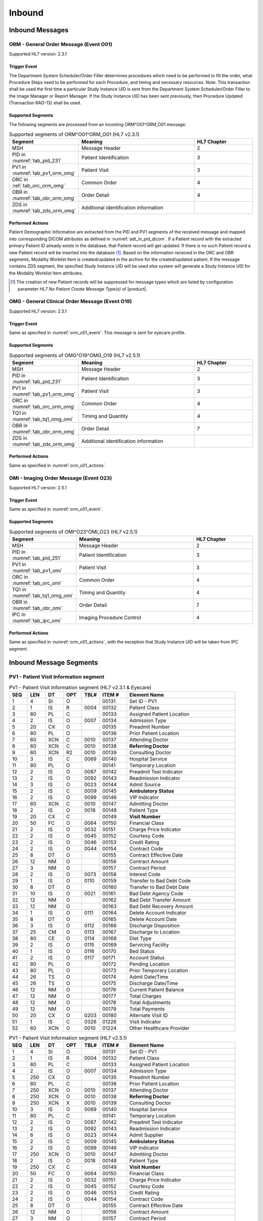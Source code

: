Inbound
#######

.. _orm_messages:

Inbound Messages
================

.. _orm_o01:

ORM - General Order Message (Event O01)
---------------------------------------
Supported HL7 version: 2.3.1

.. _orm_o01_event:

Trigger Event
^^^^^^^^^^^^^
The Department System Scheduler/Order Filler determines procedures which need to be performed to fill the order, what
Procedure Steps need to be performed for each Procedure, and timing and necessary resources.
Note: This transaction shall be used the first time a particular Study Instance UID is sent from the Department System
Scheduler/Order Filler to the Image Manager or Report Manager. If the Study Instance UID has been sent previously, then
Procedure Updated (Transaction RAD-13) shall be used.

.. _orm_o01_segments:

Supported Segments
^^^^^^^^^^^^^^^^^^
The following segments are processed from an incoming ORM^O01^ORM_O01 message:

.. csv-table:: Supported segments of ORM^O01^ORM_O01 (HL7 v2.3.1)
   :header: Segment, Meaning, HL7 Chapter
   :widths: 25, 50, 25

   MSH, Message Header, 2
   PID in :numref:`tab_pid_231`, Patient Identification, 3
   PV1 in :numref:`tab_pv1_orm_omg`, Patient Visit, 3
   ORC in :ref:`tab_orc_orm_omg`, Common Order, 4
   OBR in :numref:`tab_obr_orm_omg`, Order Detail, 4
   ZDS in :numref:`tab_zds_orm_omg`, Additional identification information

.. _orm_o01_actions:

Performed Actions
^^^^^^^^^^^^^^^^^
Patient Demographic Information are extracted from the PID and PV1 segments of the received message and mapped
into corresponding DICOM attributes as defined in :numref:`adt_in_pid_dicom`. If a Patient record with the extracted
primary Patient ID already exists in the database, that Patient record will get updated. If there is no such Patient
record a new Patient record will be inserted into the database [#hl7NoPatientCreateMessageType]_.
Based on the information received in the ORC and OBR segments, Modality Worklist Item is created/updated in the archive
for the created/updated patient. If the message contains ZDS segment, the specified Study Instance UID will be used else
system will generate a Study Instance UID for the Modality Worklist Item attributes.

.. [#hl7NoPatientCreateMessageType] The creation of new Patient records will be suppressed for message types which are
   listed by configuration parameter *HL7 No Patient Create Message Type(s)*  of |product|.

.. _omg_o19:

OMG - General Clinical Order Message (Event O19)
------------------------------------------------
Supported HL7 version: 2.5.1

Trigger Event
^^^^^^^^^^^^^
Same as specified in :numref:`orm_o01_event`. This message is sent for eyecare profile.

Supported Segments
^^^^^^^^^^^^^^^^^^
.. csv-table:: Supported segments of OMG^O19^OMG_O19 (HL7 v2.5.1)
   :header: Segment, Meaning, HL7 Chapter
   :widths: 25, 50, 25

   MSH, Message Header, 2
   PID in :numref:`tab_pid_231`, Patient Identification, 3
   PV1 in :numref:`tab_pv1_orm_omg`, Patient Visit, 3
   ORC in :numref:`tab_orc_orm_omg`, Common Order, 4
   TQ1 in :numref:`tab_tq1_omg_omi`, Timing and Quantity, 4
   OBR in :numref:`tab_obr_orm_omg`, Order Detail, 7
   ZDS in :numref:`tab_zds_orm_omg`, Additional identification information

Performed Actions
^^^^^^^^^^^^^^^^^
Same as specified in :numref:`orm_o01_actions`.

.. _omi_o23:

OMI - Imaging Order Message (Event O23)
---------------------------------------
Supported HL7 version: 2.5.1

Trigger Event
^^^^^^^^^^^^^
Same as specified in :numref:`orm_o01_event`.

Supported Segments
^^^^^^^^^^^^^^^^^^
.. csv-table:: Supported segments of OMI^O23^OMI_O23 (HL7 v2.5.1)
   :header: Segment, Meaning, HL7 Chapter
   :widths: 25, 50, 25

   MSH, Message Header, 2
   PID in :numref:`tab_pid_251`, Patient Identification, 3
   PV1 in :numref:`tab_pv1_omi`, Patient Visit, 3
   ORC in :numref:`tab_orc_omi`, Common Order, 4
   TQ1 in :numref:`tab_tq1_omg_omi`, Timing and Quantity, 4
   OBR in :numref:`tab_obr_omi`, Order Detail, 7
   IPC in :numref:`tab_ipc_omi`, Imaging Procedure Control, 4

Performed Actions
^^^^^^^^^^^^^^^^^
Same as specified in :numref:`orm_o01_actions`, with the exception that Study Instance UID will be taken from IPC
segment.

.. _orm_segments:

Inbound Message Segments
========================

.. _orm_pv1:

PV1 - Patient Visit Information segment
---------------------------------------

.. csv-table:: PV1 - Patient Visit Information segment (HL7 v2.3.1 & Eyecare)
   :name: tab_pv1_orm_omg
   :header: SEQ, LEN, DT, OPT, TBL#, ITEM #, Element Name
   :widths: 8, 8, 8, 8, 8, 12, 48

   1, 4, SI, O, , 00131, Set ID - PV1
   2, 1, IS, R, 0004, 00132, Patient Class
   3, 80, PL, C, , 00133, Assigned Patient Location
   4, 2, IS, O, 0007, 00134, Admission Type
   5, 20, CX, O, , 00135, Preadmit Number
   6, 80, PL, O, , 00136, Prior Patient Location
   7, 60, XCN, C, 0010, 00137, Attending Doctor
   8, 60, XCN, C, 0010, 00138, **Referring Doctor**
   9, 60, XCN, R2, 0010, 00139, Consulting Doctor
   10, 3, IS, C, 0069, 00140, Hospital Service
   11, 80, PL, O, , 00141, Temporary Location
   12, 2, IS, O, 0087, 00142, Preadmit Test Indicator
   13, 2, IS, O, 0092, 00143, Readmission Indicator
   14, 3, IS, O, 0023, 00144, Admit Source
   15, 2, IS, C, 0009, 00145, **Ambulatory Status**
   16, 2 , IS, O, 0099, 00146, VIP Indicator
   17, 60, XCN, C, 0010, 00147, Admitting Doctor
   18, 2, IS, O, 0018, 00148, Patient Type
   19, 20, CX, C, , 00149, **Visit Number**
   20, 50, FC, O, 0064, 00150, Financial Class
   21, 2, IS, O, 0032, 00151, Charge Price Indicator
   22, 2, IS, O, 0045, 00152, Courtesy Code
   23, 2, IS, O, 0046, 00153, Credit Rating
   24, 2, IS, O, 0044, 00154, Contract Code
   25, 8, DT, O, , 00155, Contract Effective Date
   26, 12, NM, O, , 00156, Contract Amount
   27, 3, NM, O, , 00157, Contract Period
   28, 2, IS, O, 0073, 00158, Interest Code
   29, 1, IS, O, 0110, 00159, Transfer to Bad Debt Code
   30, 8, DT, O, , 00160, Transfer to Bad Debt Date
   31, 10, IS, O, 0021, 00161, Bad Debt Agency Code
   32, 12, NM, O, , 00162, Bad Debt Transfer Amount
   33, 12, NM, O, , 00163, Bad Debt Recovery Amount
   34, 1, IS, O, 0111, 00164, Delete Account Indicator
   35, 8, DT, O, , 00165, Delete Account Date
   36, 3, IS, O, 0112, 00166, Discharge Disposition
   37, 25, CM, O, 0113, 00167, Discharge to Location
   38, 80, CE, O, 0114, 00168, Diet Type
   39, 2, IS, O, 0115, 00169, Servicing Facility
   40, 1, IS, O, 0116, 00170, Bed Status
   41, 2, IS, O, 0117, 00171, Account Status
   42, 80, PL, O, , 00172, Pending Location
   43, 80, PL, O, , 00173, Prior Temporary Location
   44, 26, TS, O, , 00174, Admit Date/Time
   45, 26, TS, O, , 00175, Discharge Date/Time
   46, 12, NM, O, , 00176, Current Patient Balance
   47, 12, NM, O, , 00177, Total Charges
   48, 12, NM, O, , 00178, Total Adjustments
   49, 12, NM, O, , 00179, Total Payments
   50, 20, CX, O, 0203, 00180, Alternate Visit ID
   51, 1, IS, C, 0326, 01226, Visit Indicator
   52, 60, XCN, O, 0010, 01224, Other Healthcare Provider


.. csv-table:: PV1 - Patient Visit Information segment (HL7 v2.5.1)
   :name: tab_pv1_omi
   :header: SEQ, LEN, DT, OPT, TBL#, ITEM #, Element Name
   :widths: 8, 8, 8, 8, 8, 12, 48

   1, 4, SI, O, , 00131, Set ID - PV1
   2, 1, IS, R, 0004, 00132, Patient Class
   3, 80, PL, C, , 00133, Assigned Patient Location
   4, 2, IS, O, 0007, 00134, Admission Type
   5, 250, CX, O, , 00135, Preadmit Number
   6, 80, PL, C, , 00136, Prior Patient Location
   7, 250, XCN, O, 0010, 00137, Attending Doctor
   8, 250, XCN, O, 0010, 00138, **Referring Doctor**
   9, 250, XCN, X, 0010, 00139, Consulting Doctor
   10, 3, IS, O, 0069, 00140, Hospital Service
   11, 80, PL, C, , 00141, Temporary Location
   12, 2, IS, O, 0087, 00142, Preadmit Test Indicator
   13, 2, IS, O, 0092, 00143, Readmission Indicator
   14, 6, IS, O, 0023, 00144, Admit Supplier
   15, 2, IS, C, 0009, 00145, **Ambulatory Status**
   16, 2 , IS, O, 0099, 00146, VIP Indicator
   17, 250, XCN, O, 0010, 00147, Admitting Doctor
   18, 2, IS, O, 0018, 00148, Patient Type
   19, 250, CX, C, , 00149, **Visit Number**
   20, 50, FC, O, 0064, 00150, Financial Class
   21, 2, IS, O, 0032, 00151, Charge Price Indicator
   22, 2, IS, O, 0045, 00152, Courtesy Code
   23, 2, IS, O, 0046, 00153, Credit Rating
   24, 2, IS, O, 0044, 00154, Contract Code
   25, 8, DT, O, , 00155, Contract Effective Date
   26, 12, NM, O, , 00156, Contract Amount
   27, 3, NM, O, , 00157, Contract Period
   28, 2, IS, O, 0073, 00158, Interest Code
   29, 4, IS, O, 0110, 00159, Transfer to Bad Debt Code
   30, 8, DT, O, , 00160, Transfer to Bad Debt Date
   31, 10, IS, O, 0021, 00161, Bad Debt Agency Code
   32, 12, NM, O, , 00162, Bad Debt Transfer Amount
   33, 12, NM, O, , 00163, Bad Debt Recovery Amount
   34, 1, IS, O, 0111, 00164, Delete Account Indicator
   35, 8, DT, O, , 00165, Delete Account Date
   36, 3, IS, O, 0112, 00166, Discharge Disposition
   37, 47, DLD, O, 0113, 00167, Discharge to Location
   38, 250, CE, O, 0114, 00168, Diet Type
   39, 2, IS, O, 0115, 00169, Servicing Facility
   40, 1, IS, X, 0116, 00170, Bed Status
   41, 2, IS, O, 0117, 00171, Account Status
   42, 80, PL, C, , 00172, Pending Location
   43, 80, PL, O, , 00173, Prior Temporary Location
   44, 26, TS, RE, , 00174, Admit Date/Time
   45, 26, TS, RE, , 00175, Discharge Date/Time
   46, 12, NM, O, , 00176, Current Patient Balance
   47, 12, NM, O, , 00177, Total Charges
   48, 12, NM, O, , 00178, Total Adjustments
   49, 12, NM, O, , 00179, Total Payments
   50, 250, CX, O, 0203, 00180, Alternate Visit ID
   51, 1, IS, C, 0326, 01226, Visit Indicator
   52, 250, XCN, X, 0010, 01274, Other Healthcare Provider


.. _orm_omg_orc:

ORC - Order Control segment
---------------------------

.. csv-table:: ORC - Order Control segment (HL7 v2.3.1 & Eyecare)
   :name: tab_orc_orm_omg
   :header: SEQ, LEN, DT, OPT, TBL#, ITEM #, Element Name
   :widths: 8, 8, 8, 8, 8, 12, 48

   1, 2, ID, R, 0119, 00215, **Order Control**
   2, 22, EI, R, , 00216, **Placer Order Number**
   3, 22, EI, O, , 00217, **Filler Order Number**
   4, 22, EI, C, , 00218, Placer Group Number
   5, 2, ID, O, 0038, 00219, **Order Status**
   6, 1, ID, O, 0121, 00220, Response Flag
   7, 200, TQ, R, , 00221, **Quantity/Timing**
   8, 200, CM, C, , 00222, Parent
   9, 26, TS, R, , 00223, Date/Time of Transaction
   10, 120, XCN, R2, , 00224, Entered By
   11, 120, XCN, O, , 00225, Verified By
   12, 120, XCN, R, , 00226, Ordering Provider
   13, 80, PL, O, , 00227, Enterer's Location
   14, 40, XTN, R2, , 00228, Callback Phone Number
   15, 26, TS, O, , 00229, Order Effective Date/Time
   16, 200, CE, O, , 00230, Order Control Code Reason
   17, 60, CE, R, , 00231, Entering Organization
   18, 60, CE, O, , 00232, **Entering Device**
   19, 120, XCN, O, , 00233, Action By


.. csv-table:: ORC - Order Control segment (HL7 v2.5.1)
   :name: tab_orc_omi
   :header: SEQ, LEN, DT, OPT, TBL#, ITEM #, Element Name
   :widths: 8, 8, 8, 8, 8, 12, 48

   1, 2, ID, R, 0119, 00215, **Order Control**
   2, 22, EI, R, , 00216, **Placer Order Number**
   3, 22, EI, X, , 00217, **Filler Order Number**
   4, 22, EI, C, , 00218, Placer Group Number
   5, 2, ID, O, 0038, 00219, **Order Status**
   6, 1, ID, O, 0121, 00220, Response Flag
   7, 200, TQ, X, , 00221, Quantity/Timing
   8, 200, EIP, C, , 00222, Parent
   9, 26, TS, R, , 00223, Date/Time of Transaction
   10, 250, XCN, R2, , 00224, Entered By
   11, 250, XCN, O, , 00225, Verified By
   12, 250, XCN, R, , 00226, Ordering Provider
   13, 80, PL, O, , 00227, Enterer's Location
   14, 250, XTN, R2, , 00228, Callback Phone Number
   15, 26, TS, O, , 00229, Order Effective Date/Time
   16, 250, CE, O, , 00230, Order Control Code Reason
   17, 250, CE, R, , 00231, Entering Organization
   18, 250, CE, O, , 00232, Entering Device
   19, 250, XCN, O, , 00233, Action By
   20, 250, CE, O, 0339, 01310, Advanced Beneficiary Notice Code
   21, 250, XON, O, , 01311, Ordering Facility Name
   22, 250, XAD, O, , 01312, Ordering Facility Address
   23, 250, XTN, O, , 01313, Ordering Facility Phone Number
   24, 250, XAD, O, , 01314, Ordering Provider Address
   25, 250, CWE, O, , 01473, Order Status Modifier
   26, 60, CWE, C, 0552, 01641, Advanced Beneficiary Notice Override Reason
   27, 26, TS, O, , 01642, Filler's Expected Availability Date/Time
   28, 250, CWE, O, 0177, 00615, Confidentiality Code
   29, 250, CWE, O, 0482, 01643, Order Type
   30, 250, CNE, O, 0483, 01644, Enterer Authorization Mode
   31, 250, CWE, O, , 02286, Parent Universal Service Identifier


.. _omg_omi_tq1:

TQ1 - Timing/Quantity segment
-----------------------------

.. csv-table:: TQ1 - Timing/Quantity segment (HL7 v2.5.1 & Eyecare)
   :name: tab_tq1_omg_omi
   :header: SEQ, LEN, DT, OPT, TBL#, ITEM #, Element Name
   :widths: 8, 8, 8, 8, 8, 12, 48

   1, 4, SI, O, , 01627, Set ID - TQ1
   2, 20, CQ, O, , 01628, Quantity
   3, 540, RPT, O, 0335, 01629, Repeat Pattern
   4, 20, TM, O, , 01630, Explicit Time
   5, 20, CQ, O, , 01631, Relative Time and Units
   6, 20, CQ, O, , 01632, Service Duration
   7, 26, TS, R, , 01633, **Start Date/Time**
   8, 26, TS, O, , 01634, End Date/Time
   9, 250, CWE, O, 0485, 01635, **Priority**
   10, 250, TX, O, , 01636, Condition Text
   11, 250, TX, O, 0065, 01637, Text Instruction
   12, 10, ID, C, 0472, 01638, Conjunction
   13, 20, CQ, O, , 01639, Occurrence Duration
   14, 10, NM, O, , 01640, Total Occurrences


.. _orm_omg_obr:

OBR - Observation Request segment
---------------------------------

.. csv-table:: OBR - Observation Request segment (HL7 v2.3.1 & Eyecare)
   :name: tab_obr_orm_omg
   :header: SEQ, LEN, DT, OPT, TBL#, ITEM #, Element Name
   :widths: 8, 8, 8, 8, 8, 12, 48

   1, 4, SI, O, , 00237, SetID - OBR
   2, 75, EI, R, , 00216, Placer Order Number
   3, 75, EI, O, , 00217, Filler Order Number
   4, 200, CE, R, , 00238, **Universal Service ID**
   5, 2, ID, O, , 00239, Priority
   6, 26, TS, O, , 00240, Requested Date/Time
   7, 26, TS, O, , 00241, Observation Date/Time
   8, 26, TS, O, , 00242, Observation End Date/Time
   9, 20, CQ, O, , 00243, Collection Volume
   10, 60, XCN, O, , 00244, Collection Identifier
   11, 1, ID, O, 0065, 00245, Specimen Action Code
   12, 60, CE, R2, , 00246, **Danger Code**
   13, 300, ST, C, , 00247, **Relevant Clinical Info**
   14, 26, TS, O, , 00248, Specimen Received Date/Time
   15, 300, CM, C, 0070, 00249, Specimen Source
   16, 80, XCN, R, , 00226, **Ordering Provider**
   17, 40, XTN, O, , 00250, Order Callback Phone Number
   18, 60, ST, O, , 00251, **Placer Field 1**
   19, 60, ST, O, , 00252, **Placer Field 2**
   20, 60, ST, O, , 00253, **Filler Field 1**
   21, 60, ST, O, , 00254, Filler Field 2
   22, 26, TS, O, , 00255, Results Rpt/Status Chng - Date/Time
   23, 40, CM, O, , 00256, Charge to Practice
   24, 10, ID, O, 0074, 00257, **Diagnostic Service Sect ID**
   25, 1, ID, O, 0123, 00258, Result Status
   26, 400, CM, O, , 00259, Parent Result
   27, 200, TQ, R, , 00221, Quantity/Timing
   28, 150, XCN, O, , 00260, Result Copies To
   29, 150, CM, C, , 00261, Parent
   30, 20, ID, R2, 0124, 00262, **Transportation Mode**
   31, 300, CE, R2, , 00263, **Reason For Study**
   32, 200, CM, O, , 00264, Principal Result Interpreter
   33, 200, CM, O, , 00265, Assistant Result Interpreter
   34, 200, CM, O, , 00266, **Technician**
   35, 200, CM, O, , 00267, Transcriptionist
   36, 26, TS, O, , 00268, Scheduled Date/Time
   37, 4, NM, O, , 01028, Number of Sample Containers
   38, 60, CE, O, , 01029, Transport Logistics of Collected Sample
   39, 200, CE, O, , 01030, Collector's Comment
   40, 60, CE, O, , 01031, Transport Arrangement Responsibility
   41, 30, ID, R2, 0224, 01032, Transport Arranged
   42, 1, ID, O, 0225, 01033, Escort Required
   43, 200, CE, O, , 01034, Planned Patient Transport Comment
   44, 80, CE, O, 0088, 00393, Procedure Code
   45, 80, CE, O, 0340, 01036, Procedure Code Modifier


.. csv-table:: OBR - Observation Request segment (HL7 v2.5.1)
   :name: tab_obr_omi
   :header: SEQ, LEN, DT, OPT, TBL#, ITEM #, Element Name
   :widths: 8, 8, 8, 8, 8, 12, 48

   1, 4, SI, O, , 00237, SetID - OBR
   2, 22, EI, R, , 00216, Placer Order Number
   3, 22, EI, O, , 00217, Filler Order Number
   4, 250, CE, R, , 00238, Universal Service ID
   5, 2, ID, O, , 00239, Priority
   6, 26, TS, O, , 00240, Requested Date/Time
   7, 26, TS, O, , 00241, Observation Date/Time
   8, 26, TS, O, , 00242, Observation End Date/Time
   9, 20, CQ, O, , 00243, Collection Volume
   10, 250, XCN, O, , 00244, Collection Identifier
   11, 1, ID, O, 0065, 00245, Specimen Action Code
   12, 250, CE, R2, , 00246, **Danger Code**
   13, 300, ST, C, , 00247, **Relevant Clinical Info**
   14, 26, TS, X, , 00248, Specimen Received Date/Time
   15, 300, SPS, X, 0070, 00249, Specimen Source
   16, 250, XCN, R, , 00226, **Ordering Provider**
   17, 250, XTN, O, , 00250, Order Callback Phone Number
   18, 60, ST, O, , 00251, Placer Field 1
   19, 60, ST, O, , 00252, **Placer Field 2**
   20, 60, ST, O, , 00253, Filler Field 1
   21, 60, ST, O, , 00254, Filler Field 2
   22, 26, TS, O, , 00255, Results Rpt/Status Chng - Date/Time
   23, 40, MOC, O, , 00256, Charge to Practice
   24, 10, ID, O, 0074, 00257, Diagnostic Service Sect ID
   25, 1, ID, O, 0123, 00258, Result Status
   26, 400, PRL, O, , 00259, Parent Result
   27, 200, TQ, X, , 00221, Quantity/Timing
   28, 250, XCN, O, , 00260, Result Copies To
   29, 200, EIP, C, , 00261, Parent
   30, 20, ID, R2, 0124, 00262, **Transportation Mode**
   31, 250, CE, R2, , 00263, **Reason For Study**
   32, 200, NDL, O, , 00264, Principal Result Interpreter
   33, 200, NDL, O, , 00265, Assistant Result Interpreter
   34, 200, NDL, O, , 00266, **Technician**
   35, 200, NDL, O, , 00267, Transcriptionist
   36, 26, TS, O, , 00268, Scheduled Date/Time
   37, 4, NM, O, , 01028, Number of Sample Containers
   38, 250, CE, O, , 01029, Transport Logistics of Collected Sample
   39, 250, CE, O, , 01030, Collector's Comment
   40, 250, CE, O, , 01031, Transport Arrangement Responsibility
   41, 30, ID, R2, 0224, 01032, Transport Arranged
   42, 1, ID, O, 0225, 01033, Escort Required
   43, 250, CE, O, , 01034, Planned Patient Transport Comment
   44, 250, CE, O, 0088, 00393, Procedure Code
   45, 250, CE, O, 0340, 01036, Procedure Code Modifier
   46, 250, CE, R2, 0411, 01474, Placer Supplemental Service Information
   47, 250, CE, R2, 0411, 01475, Filler Supplemental Service Information
   48, 250, CWE, R2, 0476, 01646, Medically Necessary Duplicate Procedure Reason
   49, 2, IS, O, 0507, 01647, Result Handling
   50, 250, CWE, O, , 02286, Parent Universal Service Identifier


.. _orm_omg_zds:

ZDS - Z segment
---------------

.. csv-table:: ZDS - Z segment (HL7 v2.3.1 & Eyecare)
   :name: tab_zds_orm_omg
   :header: SEQ, LEN, DT, OPT, TBL#, ITEM #, Element Name
   :widths: 8, 8, 8, 8, 8, 12, 48

   1, 200, RP, R, , Z0001, **Study Instance UID**


.. _omi_ipc:

IPC - Imaging Procedure Control segment
---------------------------------------

.. csv-table:: IPC - Imaging Procedure Control segment (HL7 v2.5.1)
   :name: tab_ipc_omi
   :header: SEQ, LEN, DT, OPT, TBL#, ITEM #, Element Name
   :widths: 8, 8, 8, 8, 8, 12, 48

   1, 80, EI, R, , 00237, **Accession Identifier**
   2, 22, EI, R, , 00216, **Requested Procedure ID**
   3, 70, EI, R, , 00217, **Study Instance UID**
   4, 22, EI, R, , 00238, **Scheduled Procedure Step ID**
   5, 16, CE, R+, , 00239, **Modality**
   6, 250, CE, R2, , 00246, **Protocol Code**
   7, 22, EI, , , 01663, **Scheduled Station Name**
   8, 250, CE, , , 01664, **Scheduled Procedure Step Location**
   9, 16, ST, , , 01665, **Scheduled Station AE Title**


Element names in **bold** indicates that the field is used by |product|.

HL7 Order to DICOM MWL Mapping
==============================

Mappings between HL7 and DICOM are illustrated in the following manner:

- Element Name (HL7 item_number.component.sub-component #/ DICOM (group, element))
- The component / sub-component value is not listed if the HL7 element does not contain multiple components / sub-components.

.. _orm_dicom:

ORM - HL7 order mapping to DICOM Modality Worklist Attributes
-------------------------------------------------------------

.. csv-table:: HL7 order mapping to DICOM Modality Worklist Attributes for (HL7 v2.3.1)
   :name: orm_to_dicom
   :header: DICOM Attribute, DICOM Tag, HL7 Field, HL7 Item #, HL7 Segment, Note

   **SOP Common**
   Specific Character Set, "(0008, 0005)", Character Set, 00692, MSH:18, :numref:`tab_hl7_dicom_charset`
   **Patient Identification**
   Same as Patient Identification in :numref:`adt_in_pid_dicom`
   **Patient Demographic**
   Same as Patient Demographic in :numref:`adt_in_pid_dicom`
   **Patient Medical**
   Patient State, "(0038, 0500)", Danger Code, 00246, OBR:12
   Pregnancy Status, "(0010, 21C0)", Ambulatory Status, 00145, PV1:15, [#Note8]_
   Medical Alerts, "(0010, 2000)", Relevant Clinical Info, 00247, OBR:13
   Patient's Sex Neutered, "(0010, 2203)", Administrative Sex, 00111.2, PID:8.2, "'Y'='ALTERED', 'N'='UNALTERED'"
   **Scheduled Procedure Step**
   Scheduled Procedure Step Sequence, "(0040, 0100)"
   >Scheduled Station AE Title, "(0040, 0001)", , , ORC:18
   >Scheduled Procedure Step Start Date, "(0040, 0002)", Quantity/Timing, 00221.4, ORC:7.4
   >Scheduled Procedure Step Start Time, "(0040, 0003)", Quantity/Timing, 00221.4, ORC:7.4
   >Modality, "(0008, 0060)", Diagnostic Serv Sect ID, 00257, OBR:24
   >Scheduled Performing Physician's Name, "(0040, 0006)", Technician, 00266, OBR:34, [#Note4]_
   >Scheduled Procedure Step Description, "(0040, 0007)", Universal Service ID, 00238.2.2, OBR:4.2.2
   >Scheduled Station Name, "(0040, 0010)", , , , [#Note5]_
   >Scheduled Protocol Code Sequence, "(0040, 0008)"
   >>Code Value, "(0008, 0100)", Universal Service ID, 00238.2.1, OBR:4.2.1
   >>Code Scheme Designator, "(0008, 0102)", Universal Service ID, 00238.2.3, OBR:4.2.3
   >>Code Meaning, "(0008, 0104)", Universal Service ID, 00238.2.2, OBR:4.2.2
   >Scheduled Procedure Step ID, "(0040, 0009)", Filler Field 1, 00253, OBR:20
   >Scheduled Procedure Step Status, "(0040, 0020)", "Order Control, Order Status", "00215, 00219", "ORC:1, ORC:5", [#Note9]_
   **Requested Procedure**
   Requested Procedure ID, "(0040, 1001)", Placer field 2, 00252, OBR:19
   Reason for Requested Procedure, "(0040, 1002)", Reason for Study, 00263.2, OBR:31.2, [#Note6]_
   Reason for Requested Procedure Code Sequence, "(0040, 100A)", , , , [#Note7]_
   >Code Value, "(0008, 0100)", Reason for Study, 00263.1, OBR:31.1
   >Code Scheme Designator, "(0008, 0102)", Reason for Study, 00263.3, OBR:31.3
   >Code Meaning, "(0008, 0104)", Reason for Study, 00263.2, OBR:31.2
   Requested Procedure Description, "(0032, 1060)", Procedure Code, 00393.2, OBR:44.2
   Requested Procedure Code Sequence, "(0032, 1064)"
   >Code Value, "(0008, 0100)", Procedure Code, 00393.1, OBR:44.1
   >Code Scheme Designator, "(0008, 0102)", Procedure Code, 00393.3, OBR:44.3
   >Code Meaning, "(0008, 0104)", Procedure Code, 00393.2, OBR:44.2
   Study Instance UID, "(0020, 000D)", Study Instance UID, Z0001, ZDS:1
   Requested Procedure Priority, "(0040, 1003)", Quantity/Timing, 00221.6, ORC:7.5, [#Note1]_
   Patient Transport Arrangements, "(0040, 1004)", Transportation Mode, 00262, OBR:30
   **Imaging Request**
   Accession Number, "(0008, 0050)", Placer Field 1, 00251, OBR:18
   Requesting Physician, "(0032, 1032)", Ordering Provider, 00226, OBR:16
   Referring Physician's Name, "(0008, 0090)", Referring Doctor, 00138, PV1:8
   Placer Issuer and Number, "(0040, 2016)", Placer Order #, 00216.1, ORC:2.1, [#Note2]_
   Order Placer Identifier Sequence, "(0040, 0026)"
   >Local Namespace Entity ID, "(0040, 0031)", Placer Order #, 00216.2, ORC:2.2, [#Note2]_
   >Universal Entity ID, "(0040, 0032)", Placer Order #, 00216.2, ORC:2.3, [#Note2]_
   >Universal Entity ID Type, "(0040, 0033)", Placer Order #, 00216.2, ORC:2.4, [#Note2]_
   Filler Issuer and Number, "(0040, 2017)", Filler Order #, 00217.1, ORC:3.1, [#Note2]_
   Order Filler Identifier Sequence, "(0040, 0027)"
   >Local Namespace Entity ID, "(0040, 0031)", Filler Order #, 00217.2, ORC:3.2, [#Note2]_
   >Universal Entity ID, "(0040, 0032)", Filler Order #, 00217.2, ORC:3.3, [#Note2]_
   >Universal Entity ID Type, "(0040, 0033)", Filler Order #, 00217.2, ORC:3.4, [#Note2]_
   **Visit Identification**
   Admission ID, "(0038, 0010)", Visit Number, 00149.1, PV1:19.1, [#Note3]_
   Issuer of Admission ID Sequence, "(0038, 0014)"
   >Local Namespace Entity ID, "(0040, 0031)", Visit Number, 00149.2, PV1:19.2, [#Note3]_


.. _omi_dicom:

OMI - HL7 order mapping to DICOM Modality Worklist Attributes
-------------------------------------------------------------

.. csv-table:: HL7 order mapping to DICOM Modality Worklist Attributes for (HL7 v2.5.1)
   :name: omi_to_dicom
   :header: DICOM Attribute, DICOM Tag, HL7 Field, HL7 Item #, HL7 Segment, Note

   **SOP Common**
   Specific Character Set, "(0008, 0005)", Character Set, 00692, MSH:18, :numref:`tab_hl7_dicom_charset`
   **Patient Identification**
   Same as Patient Identification in :numref:`adt_in_pid_dicom`
   **Patient Demographic**
   Same as Patient Demographic in :numref:`adt_in_pid_dicom`
   **Patient Medical**
   Patient State, "(0038, 0500)", Danger Code, 00246, OBR:12
   Pregnancy Status, "(0010, 21C0)", Ambulatory Status, 00145, PV1:15, [#Note8]_
   Medical Alerts, "(0010, 2000)", Relevant Clinical Info, 00247, OBR:13
   Patient's Sex Neutered, "(0010, 2203)", Administrative Sex, 00111.2, PID:8.2, "'Y'='ALTERED', 'N'='UNALTERED'"
   **Scheduled Procedure Step**
   Scheduled Procedure Step Sequence, "(0040, 0100)"
   >Scheduled Station AE Title, "(0040, 0001)", Scheduled Station AE Title, 01665, IPC:9
   >Scheduled Procedure Step Start Date, "(0040, 0002)", Start Date/Time, 01633, TQ1:7
   >Scheduled Procedure Step Start Time, "(0040, 0003)", Start Date/Time, 01633, TQ1:7
   >Modality, "(0008, 0060)", Modality, 00239, IPC:5
   >Scheduled Performing Physician's Name, "(0040, 0006)", Technician, 00266, OBR:34, [#Note4]_
   >Scheduled Procedure Step Description, "(0040, 0007)", Protocol Code, 00246.2, IPC:6.2
   >Scheduled Station Name, "(0040, 0010)", Scheduled Station Name, 01663, IPC:7
   >Scheduled Procedure Step Location, "(0040, 0011)", Scheduled Procedure Step Location, 01664, IPC:8
   >Scheduled Protocol Code Sequence, "(0040, 0008)"
   >>Code Value, "(0008, 0100)", Protocol Code, 00246.1, IPC:6.1
   >>Code Scheme Designator, "(0008, 0102)", Protocol Code, 00246.3, IPC:6.3
   >>Code Meaning, "(0008, 0104)", Protocol Code, 00246.2, IPC:6.2
   >Scheduled Procedure Step ID, "(0040, 0009)", Scheduled Procedure Step ID, 00238, IPC:4
   >Scheduled Procedure Step Status, "(0040, 0020)", "Order Control, Order Status", "00215, 00219", "ORC:1, ORC:5", [#Note9]_
   **Requested Procedure**
   Requested Procedure ID, "(0040, 1001)", Requested Procedure ID, 00216, IPC:2
   Reason for Requested Procedure, "(0040, 1002)", Reason for Study, 00263.2, OBR:31.2, [#Note6]_
   Reason for Requested Procedure Code Sequence, "(0040, 100A)", , , , [#Note7]_
   >Code Value, "(0008, 0100)", Reason for Study, 00263.1, OBR:31.1
   >Code Scheme Designator, "(0008, 0102)", Reason for Study, 00263.3, OBR:31.3
   >Code Meaning, "(0008, 0104)", Reason for Study, 00263.2, OBR:31.2
   Requested Procedure Description, "(0032, 1060)", Procedure Code, 00393.2, OBR:44.2
   Requested Procedure Code Sequence, "(0032, 1064)"
   >Code Value, "(0008, 0100)", Procedure Code, 00393.1, OBR:44.1
   >Code Scheme Designator, "(0008, 0102)", Procedure Code, 00393.3, OBR:44.3
   >Code Meaning, "(0008, 0104)", Procedure Code, 00393.2, OBR:44.2
   Study Instance UID, "(0020, 000D)", Study Instance UID, 00217, IPC:3
   Requested Procedure Priority, "(0040, 1003)", Start Date/Time, 01633, TQ1:9, [#Note1]_
   Patient Transport Arrangements, "(0040, 1004)", Transportation Mode, 00262, OBR:30
   **Imaging Request**
   Accession Number, "(0008, 0050)", Accession Identifier, 01330, IPC:1
   Issuer Of Accession Number Sequence, "(0008, 0051)"
   >Local Namespace Entity ID, "(0040, 0031)", Accession Identifier, 01330.2, IPC:1.2
   >Universal Entity ID, "(0040, 0032)", Accession Identifier, 01330.2, IPC:1.3
   >Universal Entity ID Type, "(0040, 0033)", Filler Order #, 01330.2, IPC:1.4
   Requesting Physician, "(0032, 1032)", Ordering Provider, 00226, OBR:16
   Referring Physician's Name, "(0008, 0090)", Referring Doctor, 00138, PV1:8
   Placer Issuer and Number, "(0040, 2016)", Placer Order #, 00216.1, ORC:2.1, [#Note2]_
   Order Placer Identifier Sequence, "(0040, 0026)"
   >Local Namespace Entity ID, "(0040, 0031)", Placer Order #, 00216.2, ORC:2.2, [#Note2]_
   >Universal Entity ID, "(0040, 0032)", Placer Order #, 00216.2, ORC:2.3, [#Note2]_
   >Universal Entity ID Type, "(0040, 0033)", Placer Order #, 00216.2, ORC:2.4, [#Note2]_
   Filler Issuer and Number, "(0040, 2017)", Filler Order #, 00217.1, ORC:3.1, [#Note2]_
   Order Filler Identifier Sequence, "(0040, 0027)"
   >Local Namespace Entity ID, "(0040, 0031)", Filler Order #, 00217.2, ORC:3.2, [#Note2]_
   >Universal Entity ID, "(0040, 0032)", Filler Order #, 00217.2, ORC:3.3, [#Note2]_
   >Universal Entity ID Type, "(0040, 0033)", Filler Order #, 00217.2, ORC:3.4, [#Note2]_
   **Visit Identification**
   Admission ID, "(0038, 0010)", Visit Number, 00149.1, PV1:19.1, [#Note3]_
   Issuer of Admission ID Sequence, "(0038, 0014)"
   >Local Namespace Entity ID, "(0040, 0031)", Visit Number, 00149.2, PV1:19.2, [#Note3]_

.. _omg_dicom:

OMG - HL7 order mapping to DICOM Modality Worklist Attributes
-------------------------------------------------------------

.. csv-table:: HL7 order mapping to DICOM Modality Worklist Attributes for Eyecare
   :name: omg_to_dicom
   :header: DICOM Attribute, DICOM Tag, HL7 Field, HL7 Item #, HL7 Segment, Note

   **SOP Common**
   Specific Character Set, "(0008, 0005)", Character Set, 00692, MSH:18, :numref:`tab_hl7_dicom_charset`
   **Patient Identification**
   Same as Patient Identification in :numref:`adt_in_pid_dicom`
   **Patient Demographic**
   Same as Patient Demographic in :numref:`adt_in_pid_dicom`
   **Patient Medical**
   Patient State, "(0038, 0500)", Danger Code, 00246, OBR:12
   Pregnancy Status, "(0010, 21C0)", Ambulatory Status, 00145, PV1:15, [#Note8]_
   Medical Alerts, "(0010, 2000)", Relevant Clinical Info, 00247, OBR:13
   Patient's Sex Neutered, "(0010, 2203)", Administrative Sex, 00111.2, PID:8.2, "'Y'='ALTERED', 'N'='UNALTERED'"
   **Scheduled Procedure Step**
   Scheduled Procedure Step Sequence, "(0040, 0100)"
   >Scheduled Station AE Title, "(0040, 0001)"
   >Scheduled Procedure Step Start Date, "(0040, 0002)", Start Date/Time, 01633, TQ1:7
   >Scheduled Procedure Step Start Time, "(0040, 0003)", Start Date/Time, 01633, TQ1:7
   >Modality, "(0008, 0060)", Diagnostic Serv Sect ID, 00257, OBR:24
   >Scheduled Performing Physician's Name, "(0040, 0006)", Technician, 00266, OBR:34, [#Note4]_
   >Scheduled Procedure Step Description, "(0040, 0007)", Universal Service ID, 00238.2.2, OBR:4.2.2
   >Scheduled Station Name, "(0040, 0010)", , , , [#Note5]_
   >Scheduled Protocol Code Sequence, "(0040, 0008)"
   >>Code Value, "(0008, 0100)", Universal Service ID, 00238.2.1, OBR:4.2.1
   >>Code Scheme Designator, "(0008, 0102)", Universal Service ID, 00238.2.3, OBR:4.2.3
   >>Code Meaning, "(0008, 0104)", Universal Service ID, 00238.2.2, OBR:4.2.2
   >Scheduled Procedure Step ID, "(0040, 0009)", Filler Field 1, 00253, OBR:20
   >Scheduled Procedure Step Status, "(0040, 0020)", "Order Control, Order Status", "00215, 00219", "ORC:1, ORC:5", [#Note9]_
   **Requested Procedure**
   Requested Procedure ID, "(0040, 1001)", Placer field 2, 00252, OBR:19
   Reason for Requested Procedure, "(0040, 1002)", Reason for Study, 00263.2, OBR:31.2, [#Note6]_
   Reason for Requested Procedure Code Sequence, "(0040, 100A)", , , , [#Note7]_
   >Code Value, "(0008, 0100)", Reason for Study, 00263.1, OBR:31.1
   >Code Scheme Designator, "(0008, 0102)", Reason for Study, 00263.3, OBR:31.3
   >Code Meaning, "(0008, 0104)", Reason for Study, 00263.2, OBR:31.2
   Requested Procedure Description, "(0032, 1060)", Procedure Code, 00393.2, OBR:44.2
   Requested Procedure Code Sequence, "(0032, 1064)"
   >Code Value, "(0008, 0100)", Procedure Code, 00393.1, OBR:44.1
   >Code Scheme Designator, "(0008, 0102)", Procedure Code, 00393.3, OBR:44.3
   >Code Meaning, "(0008, 0104)", Procedure Code, 00393.2, OBR:44.2
   Study Instance UID, "(0020, 000D)", Study Instance UID, Z0001, ZDS:1
   Requested Procedure Priority, "(0040, 1003)", Start Date/Time, 01633, TQ1:9, [#Note1]_
   Patient Transport Arrangements, "(0040, 1004)", Transportation Mode, 00262, OBR:30
   **Imaging Request**
   Accession Number, "(0008, 0050)", Placer Field 1, 00251, OBR:18
   Requesting Physician, "(0032, 1032)", Ordering Provider, 00226, OBR:16
   Referring Physician's Name, "(0008, 0090)", Referring Doctor, 00138, PV1:8
   Placer Issuer and Number, "(0040, 2016)", Placer Order #, 00216.1, ORC:2.1, [#Note2]_
   Order Placer Identifier Sequence, "(0040, 0026)"
   >Local Namespace Entity ID, "(0040, 0031)", Placer Order #, 00216.2, ORC:2.2, [#Note2]_
   >Universal Entity ID, "(0040, 0032)", Placer Order #, 00216.2, ORC:2.3, [#Note2]_
   >Universal Entity ID Type, "(0040, 0033)", Placer Order #, 00216.2, ORC:2.4, [#Note2]_
   Filler Issuer and Number, "(0040, 2017)", Filler Order #, 00217.1, ORC:3.1, [#Note2]_
   Order Filler Identifier Sequence, "(0040, 0027)"
   >Local Namespace Entity ID, "(0040, 0031)", Filler Order #, 00217.2, ORC:3.2, [#Note2]_
   >Universal Entity ID, "(0040, 0032)", Filler Order #, 00217.2, ORC:3.3, [#Note2]_
   >Universal Entity ID Type, "(0040, 0033)", Filler Order #, 00217.2, ORC:3.4, [#Note2]_
   **Visit Identification**
   Admission ID, "(0038, 0010)", Visit Number, 00149.1, PV1:19.1, [#Note3]_
   Issuer of Admission ID Sequence, "(0038, 0014)"
   >Local Namespace Entity ID, "(0040, 0031)", Visit Number, 00149.2, PV1:19.2, [#Note3]_


.. [#Note1] Only the suggested values of the HL7 Priority component of Quantity/Timing. These values shall be
   mapped to the DICOM enumerated fields for Priority as:

    .. csv-table:: HL7 status mapping to DICOM status
       :name: status_mapping
       :header: HL7 Status, DICOM Status

       S - STAT, STAT
       A - ASAP, HIGH
       R - Routine, ROUTINE
       P - Pre-op, HIGH
       C - Callback, HIGH
       T - Timing, MEDIUM

.. [#Note2] Attributes (0040,2016) and (0040, 2017) are designed to incorporate the HL7 components of Placer Issuer and
    Number, and Filler Issuer and Number. In a healthcare enterprise with multiple issuers of patient identifiers, both the
    issuer name and number are required to guarantee uniqueness.

.. [#Note3] either field PID-18 Patient Account Number or field PV1-19 Visit Number or both may be valued depending on the
    specific national requirements. Whenever field PV1-19 Visit Number in an order message is valued, its components shall
    be used to populate Admission ID (0038,0010) and Issuer of Admission ID (0038,0011) attributes in the MWL responses. In
    the case where field PV1-19 Visit Number is not valued, these attributes shall be valued from components of field PID-18
    Patient Account Number. This requires that Visit Numbers be unique across all account numbers.

.. [#Note4] For : HL7 v2.3.1 and v2.5.1 : Field OBR-34 Technician in ORM or OMG message is repeatable. Its data type is CM,
    with the following components: <name (CN)> ^ <start date/time (TS)> ^ <end date/time (TS)> ^ <point of care (IS)> ^
    <room(IS)> ^ <bed (IS)> ^ <facility (HD)> ^ <location status (IS)> ^ <patient location type (IS)> ^ <building (IS)> ^
    <floor (IS)>.
    - Thus, in mapping value to the DICOM attribute Scheduled Performing Physician (0040,0006), only sub-components of the
    first component of the first repetition of that field shall be used.

.. [#Note5] Populated only if matching hl7OrderScheduledStation found in configured hl7OrderScheduledStation in archive device.

.. [#Note6] Maybe either a code or text value; if a code, then the code meaning (display name) should be used; see also (0040,100A)

.. [#Note7] OBR:31 may be either a code or text value; if a text value, then the DSS may map it to a code to use in the DICOM
   attribute; see also (0040,1002).

.. [#Note8] "B6" must be mapped to DICOM. Enumerated value "3" (definitely pregnant)

.. [#Note9] The values present in ORC fields 1 and 5 decide the Scheduled Procedure Step Status that is applied to the MWL.
   The enumerated combinations of values in fields 1 and 5 of ORC segment currently supported by the archive are
   NW_SC, NW_IP, CA_CA, DC_CA, XO_SC, XO_CM, SC_CM, SC_DC, SC_IP, SC_A where the first two letters eg. "NW" represent value
   in field 1 and the next letter(s) after the "_" eg. "SC" represent value in field 5.
   These combinations can be mapped to different Scheduled Procedure Step Status supported by archive :
   SCHEDULED, ARRIVED, READY, STARTED, DEPARTED, CANCELLED, DISCONTINUED, COMPLETED. One can map multiple combinations of
   ORC:1_ORC:5 to a scheduled procedure step status.